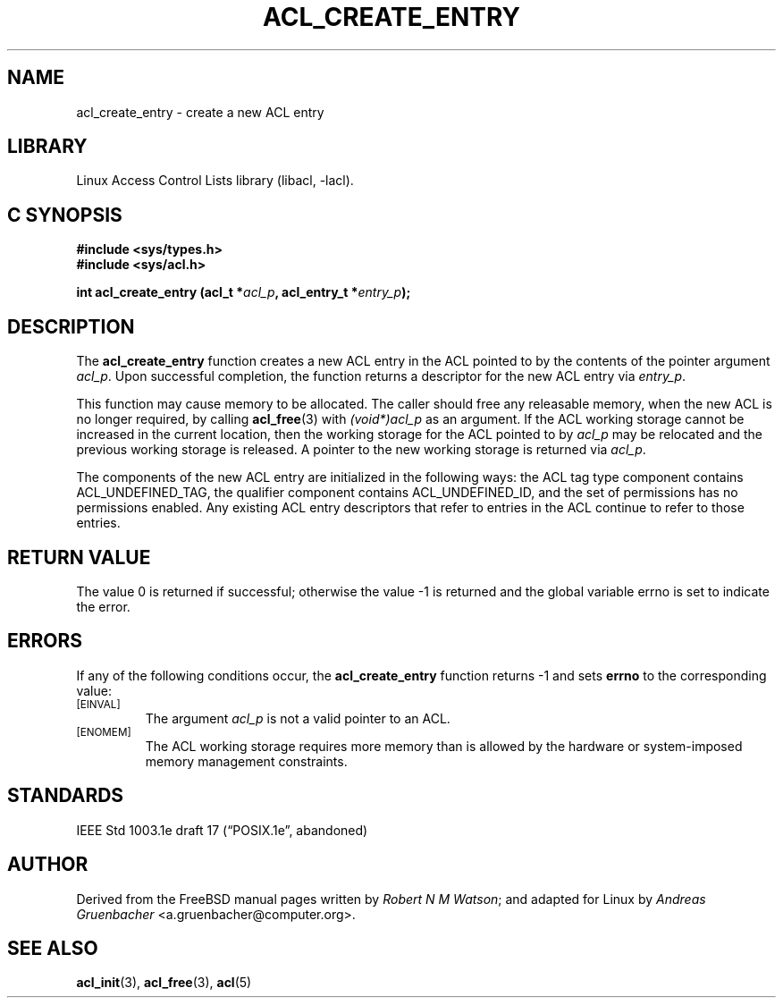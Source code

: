 .\" Access Control Lists manual pages
.\"
.\" (C) 2002 Andreas Gruenbacher, <a.gruenbacher@computer.org>
.\"
.\" THIS SOFTWARE IS PROVIDED BY THE AUTHOR AND CONTRIBUTORS ``AS IS'' AND
.\" ANY EXPRESS OR IMPLIED WARRANTIES, INCLUDING, BUT NOT LIMITED TO, THE
.\" IMPLIED WARRANTIES OF MERCHANTABILITY AND FITNESS FOR A PARTICULAR PURPOSE
.\" ARE DISCLAIMED.  IN NO EVENT SHALL THE AUTHOR OR CONTRIBUTORS BE LIABLE
.\" FOR ANY DIRECT, INDIRECT, INCIDENTAL, SPECIAL, EXEMPLARY, OR CONSEQUENTIAL
.\" DAMAGES (INCLUDING, BUT NOT LIMITED TO, PROCUREMENT OF SUBSTITUTE GOODS
.\" OR SERVICES; LOSS OF USE, DATA, OR PROFITS; OR BUSINESS INTERRUPTION)
.\" HOWEVER CAUSED AND ON ANY THEORY OF LIABILITY, WHETHER IN CONTRACT, STRICT
.\" LIABILITY, OR TORT (INCLUDING NEGLIGENCE OR OTHERWISE) ARISING IN ANY WAY
.\" OUT OF THE USE OF THIS SOFTWARE, EVEN IF ADVISED OF THE POSSIBILITY OF
.\" SUCH DAMAGE.
.\"
.TH ACL_CREATE_ENTRY 3 "Linux ACL Library" "March 2002" "Access Control Lists"
.SH NAME
acl_create_entry \- create a new ACL entry
.SH LIBRARY
Linux Access Control Lists library (libacl, \-lacl).
.SH C SYNOPSIS
.sp
.nf
.B #include <sys/types.h>
.B #include <sys/acl.h>
.sp
.B "int acl_create_entry (acl_t *\f2acl_p\f3, acl_entry_t *\f2entry_p\f3);"
.Op
.SH DESCRIPTION
The
.B acl_create_entry
function creates a new ACL entry in the ACL pointed to by the contents of the pointer argument
.IR acl_p .
Upon successful completion, the function returns a descriptor for the new
ACL entry via
.IR entry_p .
.PP
This function may cause memory to be allocated.  The caller should free any
releasable memory, when the new ACL is no longer required, by calling
.BR acl_free (3)
with
.\" <AG>
.\" 1003.1e says:
.\" .I (void*)acl_t
.\" this makes no sense, so:
.I (void*)acl_p
.\" </AG>
as an argument.
If the ACL working storage cannot be increased in the current location,
then the working storage for the ACL pointed to by
.I acl_p
may be relocated and the previous working storage is released. A pointer to
the new working storage is returned via
.IR acl_p .
.PP
The components of the new ACL entry are initialized in the following ways: the
ACL tag type component contains ACL_UNDEFINED_TAG, the qualifier component
contains ACL_UNDEFINED_ID, and the set of permissions has no permissions
enabled. Any existing ACL entry descriptors that refer to entries in the ACL
continue to refer to those entries.
.\" <AG>
.\" Conflict between requirements:
.\" (a) ACL may be relocated,
.\" (b) all pointers remain valid.
.\" </AG>
.SH RETURN VALUE
The value 0 is returned if successful; otherwise the value -1 is
returned and the global variable errno is set to indicate the error.
.SH ERRORS
If any of the following conditions occur, the
.B acl_create_entry
function returns -1 and sets
.B errno
to the corresponding value:
.TP
.SM
\%[EINVAL]
The argument
.I acl_p
is not a valid pointer to an ACL.
.TP
.SM
\%[ENOMEM]
The ACL working storage requires more memory than is allowed by the hardware or system-imposed memory management constraints.
.SH STANDARDS
IEEE Std 1003.1e draft 17 (\(lqPOSIX.1e\(rq, abandoned)
.SH AUTHOR
Derived from the FreeBSD manual pages written by
.IR "Robert N M Watson" ;
and adapted for Linux by
.I "Andreas Gruenbacher"
<a.gruenbacher@computer.org>.
.SH SEE ALSO
.BR acl_init (3),
.BR acl_free (3),
.BR acl (5)
